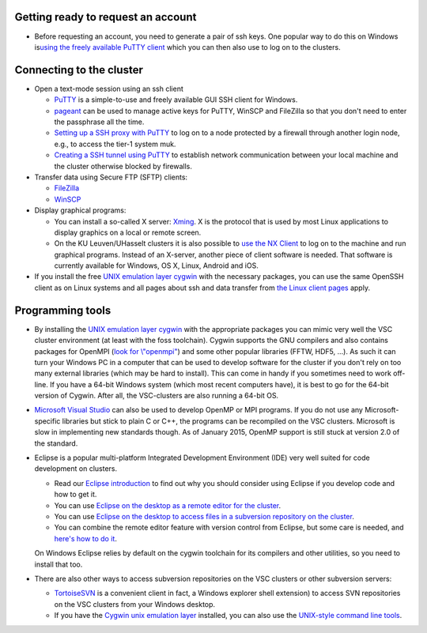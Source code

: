 Getting ready to request an account
-----------------------------------

-  Before requesting an account, you need to generate a pair of ssh
   keys. One popular way to do this on Windows is\ `using the freely
   available PuTTY
   client <\%22https://vscentrum.be/neutral/documentation/client/windows/keys-putty\%22>`__
   which you can then also use to log on to the clusters.

Connecting to the cluster
-------------------------

-  Open a text-mode session using an ssh client

   -  `PuTTY <\%22https://vscentrum.be/neutral/documentation/client/windows/console-putty\%22>`__
      is a simple-to-use and freely available GUI SSH client for
      Windows.
   -  `pageant <\%22https://vscentrum.be/neutral/documentation/client/windows/using-pageant\%22>`__
      can be used to manage active keys for PuTTY, WinSCP and FileZilla
      so that you don't need to enter the passphrase all the time.
   -  `Setting up a SSH proxy with
      PuTTY <\%22https://vscentrum.be/neutral/documentation/client/windows/PuTTY-proxy\%22>`__
      to log on to a node protected by a firewall through another login
      node, e.g., to access the tier-1 system muk.
   -  `Creating a SSH tunnel using
      PuTTY <\%22https://vscentrum.be/neutral/documentation/client/windows/creating-an-ssh-tunnel\%22>`__
      to establish network communication between your local machine and
      the cluster otherwise blocked by firewalls.

-  Transfer data using Secure FTP (SFTP) clients:

   -  `FileZilla <\%22https://vscentrum.be/neutral/documentation/client/windows/filezilla\%22>`__
   -  `WinSCP <\%22https://vscentrum.be/neutral/documentation/client/windows/winscp\%22>`__

-  Display graphical programs:

   -  You can install a so-called X server:
      `Xming <\%22https://vscentrum.be/neutral/documentation/client/windows/xming\%22>`__.
      X is the protocol that is used by most Linux applications to
      display graphics on a local or remote screen.
   -  On the KU Leuven/UHasselt clusters it is also possible to `use the
      NX
      Client <\%22https://vscentrum.be/neutral/documentation/client/multiplatform/nx-start-guide\%22>`__
      to log on to the machine and run graphical programs. Instead of an
      X-server, another piece of client software is needed. That
      software is currently available for Windows, OS X, Linux, Android
      and iOS.

-  If you install the free `UNIX emulation layer
   cygwin <\%22http://www.cygwin.com/\%22>`__ with the necessary
   packages, you can use the same OpenSSH client as on Linux systems and
   all pages about ssh and data transfer from `the Linux client
   pages <\%22https://vscentrum.be/neutral/documentation/client/linux\%22>`__
   apply.

Programming tools
-----------------

-  By installing the `UNIX emulation layer
   cygwin <\%22http://www.cygwin.com/\%22>`__ with the appropriate
   packages you can mimic very well the VSC cluster environment (at
   least with the foss toolchain). Cygwin supports the GNU compilers and
   also contains packages for OpenMPI (`look for
   \\"openmpi\" <\%22http://cygwin.com/cgi-bin2/package-grep.cgi?grep=openmpi&arch=x86_64\%22>`__)
   and some other popular libraries (FFTW, HDF5, ...). As such it can
   turn your Windows PC in a computer that can be used to develop
   software for the cluster if you don't rely on too many external
   libraries (which may be hard to install). This can come in handy if
   you sometimes need to work off-line. If you have a 64-bit Windows
   system (which most recent computers have), it is best to go for the
   64-bit version of Cygwin. After all, the VSC-clusters are also
   running a 64-bit OS.
-  `Microsoft Visual
   Studio <\%22https://vscentrum.be/neutral/documentation/client/windows/microsoft-visual-studio\%22>`__
   can also be used to develop OpenMP or MPI programs. If you do not use
   any Microsoft-specific libraries but stick to plain C or C++, the
   programs can be recompiled on the VSC clusters. Microsoft is slow in
   implementing new standards though. As of January 2015, OpenMP support
   is still stuck at version 2.0 of the standard.
-  Eclipse is a popular multi-platform Integrated Development
   Environment (IDE) very well suited for code development on clusters.

   -  Read our `Eclipse
      introduction <\%22https://vscentrum.be/neutral/documentation/client/multiplatform/eclipse-intro\%22>`__
      to find out why you should consider using Eclipse if you develop
      code and how to get it.
   -  You can use `Eclipse on the desktop as a remote editor for the
      cluster <\%22https://vscentrum.be/neutral/documentation/client/multiplatform/eclipse-remote-editor\%22>`__.
   -  You can use `Eclipse on the desktop to access files in a
      subversion repository on the
      cluster <\%22https://vscentrum.be/neutral/documentation/client/multiplatform/eclipse-VSC-subversion\%22>`__.
   -  You can combine the remote editor feature with version control
      from Eclipse, but some care is needed, and `here's how to do
      it <\%22https://vscentrum.be/neutral/documentation/client/multiplatform/eclipse-PTP-versioncontrol\%22>`__.

   On Windows Eclipse relies by default on the cygwin toolchain for its
   compilers and other utilities, so you need to install that too.
-  There are also other ways to access subversion repositories on the
   VSC clusters or other subversion servers:

   -  `TortoiseSVN <\%22https://vscentrum.be/neutral/documentation/client/windows/TortoiseSVN\%22>`__
      is a convenient client in fact, a Windows explorer shell
      extension) to access SVN repositories on the VSC clusters from
      your Windows desktop.
   -  If you have the `Cygwin unix emulation
      layer <\%22http://www.cygwin.com/\%22>`__ installed, you can also
      use the `UNIX-style command line
      tools <\%22https://vscentrum.be/neutral/documentation/client/multiplatform/desktop-access-VSC-subversion\%22>`__.
